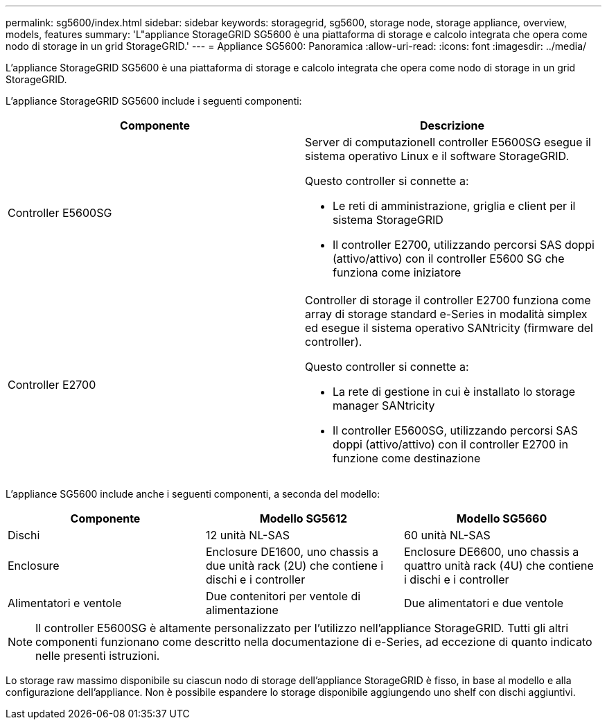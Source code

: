 ---
permalink: sg5600/index.html 
sidebar: sidebar 
keywords: storagegrid, sg5600, storage node, storage appliance, overview, models, features 
summary: 'L"appliance StorageGRID SG5600 è una piattaforma di storage e calcolo integrata che opera come nodo di storage in un grid StorageGRID.' 
---
= Appliance SG5600: Panoramica
:allow-uri-read: 
:icons: font
:imagesdir: ../media/


[role="lead"]
L'appliance StorageGRID SG5600 è una piattaforma di storage e calcolo integrata che opera come nodo di storage in un grid StorageGRID.

L'appliance StorageGRID SG5600 include i seguenti componenti:

|===
| Componente | Descrizione 


 a| 
Controller E5600SG
 a| 
Server di computazioneIl controller E5600SG esegue il sistema operativo Linux e il software StorageGRID.

Questo controller si connette a:

* Le reti di amministrazione, griglia e client per il sistema StorageGRID
* Il controller E2700, utilizzando percorsi SAS doppi (attivo/attivo) con il controller E5600 SG che funziona come iniziatore




 a| 
Controller E2700
 a| 
Controller di storage il controller E2700 funziona come array di storage standard e-Series in modalità simplex ed esegue il sistema operativo SANtricity (firmware del controller).

Questo controller si connette a:

* La rete di gestione in cui è installato lo storage manager SANtricity
* Il controller E5600SG, utilizzando percorsi SAS doppi (attivo/attivo) con il controller E2700 in funzione come destinazione


|===
L'appliance SG5600 include anche i seguenti componenti, a seconda del modello:

|===
| Componente | Modello SG5612 | Modello SG5660 


 a| 
Dischi
 a| 
12 unità NL-SAS
 a| 
60 unità NL-SAS



 a| 
Enclosure
 a| 
Enclosure DE1600, uno chassis a due unità rack (2U) che contiene i dischi e i controller
 a| 
Enclosure DE6600, uno chassis a quattro unità rack (4U) che contiene i dischi e i controller



 a| 
Alimentatori e ventole
 a| 
Due contenitori per ventole di alimentazione
 a| 
Due alimentatori e due ventole

|===

NOTE: Il controller E5600SG è altamente personalizzato per l'utilizzo nell'appliance StorageGRID. Tutti gli altri componenti funzionano come descritto nella documentazione di e-Series, ad eccezione di quanto indicato nelle presenti istruzioni.

Lo storage raw massimo disponibile su ciascun nodo di storage dell'appliance StorageGRID è fisso, in base al modello e alla configurazione dell'appliance. Non è possibile espandere lo storage disponibile aggiungendo uno shelf con dischi aggiuntivi.
